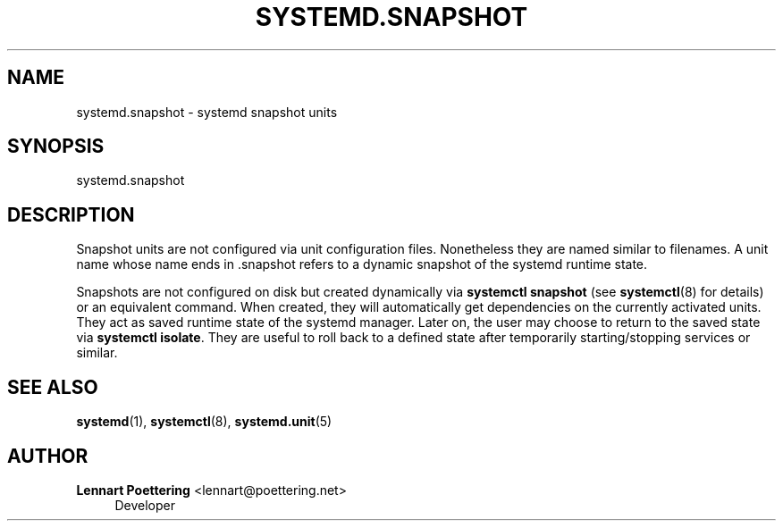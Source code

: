 '\" t
.\"     Title: systemd.snapshot
.\"    Author: Lennart Poettering <lennart@poettering.net>
.\" Generator: DocBook XSL Stylesheets v1.76.1 <http://docbook.sf.net/>
.\"      Date: 02/15/2012
.\"    Manual: systemd.snapshot
.\"    Source: systemd
.\"  Language: English
.\"
.TH "SYSTEMD\&.SNAPSHOT" "5" "02/15/2012" "systemd" "systemd.snapshot"
.\" -----------------------------------------------------------------
.\" * Define some portability stuff
.\" -----------------------------------------------------------------
.\" ~~~~~~~~~~~~~~~~~~~~~~~~~~~~~~~~~~~~~~~~~~~~~~~~~~~~~~~~~~~~~~~~~
.\" http://bugs.debian.org/507673
.\" http://lists.gnu.org/archive/html/groff/2009-02/msg00013.html
.\" ~~~~~~~~~~~~~~~~~~~~~~~~~~~~~~~~~~~~~~~~~~~~~~~~~~~~~~~~~~~~~~~~~
.ie \n(.g .ds Aq \(aq
.el       .ds Aq '
.\" -----------------------------------------------------------------
.\" * set default formatting
.\" -----------------------------------------------------------------
.\" disable hyphenation
.nh
.\" disable justification (adjust text to left margin only)
.ad l
.\" -----------------------------------------------------------------
.\" * MAIN CONTENT STARTS HERE *
.\" -----------------------------------------------------------------
.SH "NAME"
systemd.snapshot \- systemd snapshot units
.SH "SYNOPSIS"
.PP
systemd\&.snapshot
.SH "DESCRIPTION"
.PP
Snapshot units are not configured via unit configuration files\&. Nonetheless they are named similar to filenames\&. A unit name whose name ends in
\&.snapshot
refers to a dynamic snapshot of the systemd runtime state\&.
.PP
Snapshots are not configured on disk but created dynamically via
\fBsystemctl snapshot\fR
(see
\fBsystemctl\fR(8)
for details) or an equivalent command\&. When created, they will automatically get dependencies on the currently activated units\&. They act as saved runtime state of the systemd manager\&. Later on, the user may choose to return to the saved state via
\fBsystemctl isolate\fR\&. They are useful to roll back to a defined state after temporarily starting/stopping services or similar\&.
.SH "SEE ALSO"
.PP

\fBsystemd\fR(1),
\fBsystemctl\fR(8),
\fBsystemd.unit\fR(5)
.SH "AUTHOR"
.PP
\fBLennart Poettering\fR <\&lennart@poettering\&.net\&>
.RS 4
Developer
.RE
